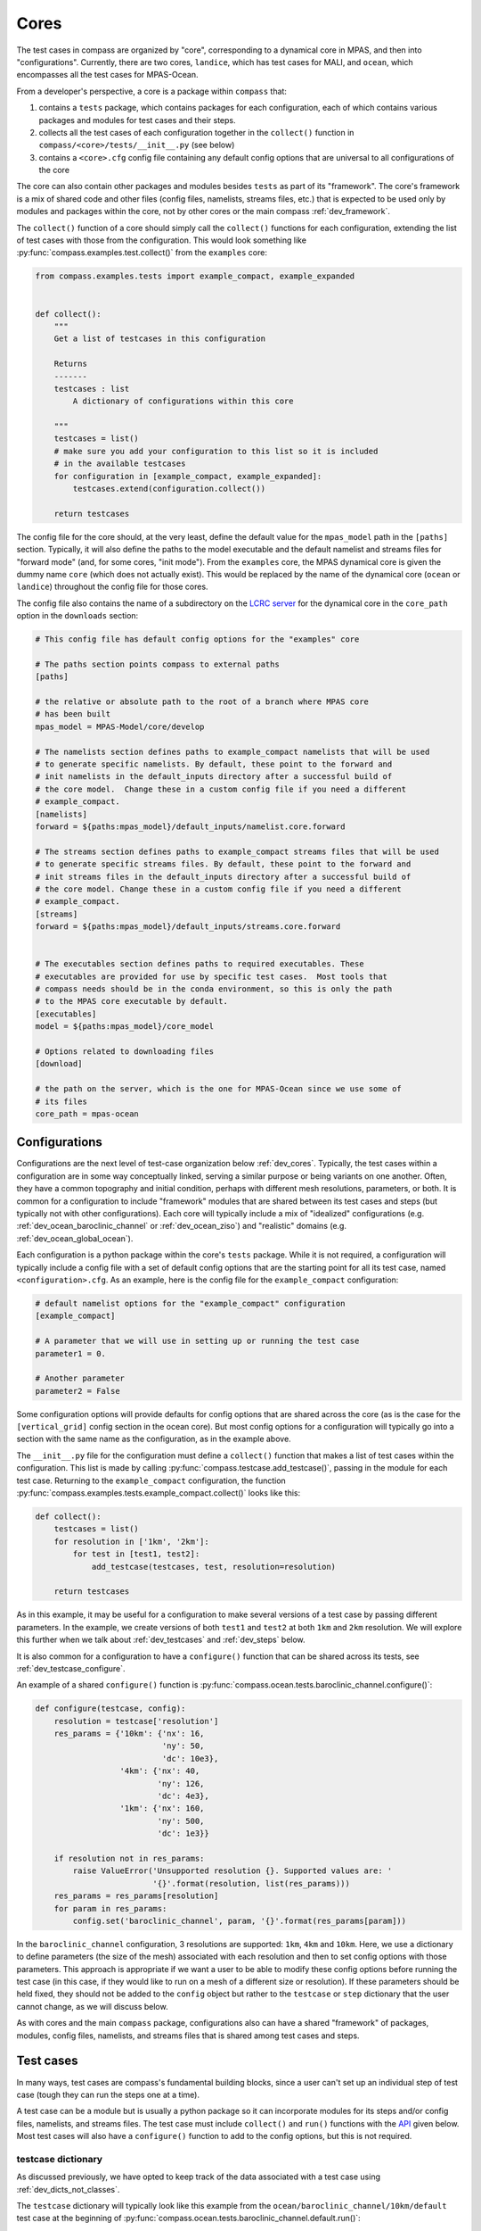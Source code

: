 .. _dev_cores:

Cores
=====

The test cases in compass are organized by "core", corresponding to a dynamical
core in MPAS, and then into "configurations".  Currently, there are two
cores, ``landice``, which has test cases for MALI, and ``ocean``, which
encompasses all the test cases for MPAS-Ocean.

From a developer's perspective, a core is a package within ``compass`` that:

1. contains a ``tests`` package, which contains packages for each
   configuration, each of which contains various packages and modules for
   test cases and their steps.

2. collects all the test cases of each configuration  together in the
   ``collect()`` function in ``compass/<core>/tests/__init__.py`` (see below)

3. contains a ``<core>.cfg`` config file containing any default config options
   that are universal to all configurations of the core

The core can also contain other packages and modules besides ``tests`` as part
of its "framework".  The core's framework is a mix of shared code and other
files (config files, namelists, streams files, etc.) that is expected to be
used only by modules and packages within the core, not by other cores or the
main compass :ref:`dev_framework`.

The ``collect()`` function of a core should simply call the ``collect()``
functions for each configuration, extending the list of test cases with those
from the configuration.  This would look something like
:py:func:`compass.examples.test.collect()` from the ``examples`` core:

.. code-block:: python

    from compass.examples.tests import example_compact, example_expanded


    def collect():
        """
        Get a list of testcases in this configuration

        Returns
        -------
        testcases : list
            A dictionary of configurations within this core

        """
        testcases = list()
        # make sure you add your configuration to this list so it is included
        # in the available testcases
        for configuration in [example_compact, example_expanded]:
            testcases.extend(configuration.collect())

        return testcases

The config file for the core should, at the very least, define the
default value for the ``mpas_model`` path in the ``[paths]`` section.
Typically, it will also define the paths to the model executable and the
default namelist and streams files for "forward mode" (and, for some cores,
"init mode").  From the ``examples`` core, the MPAS dynamical core is given
the dummy name ``core`` (which does not actually exist).  This would be
replaced by the name of the dynamical core (``ocean`` or ``landice``)
throughout the config file for those cores.

The config file also contains the name of a subdirectory on the
`LCRC server <https://web.lcrc.anl.gov/public/e3sm/mpas_standalonedata/>`_
for the dynamical core in the ``core_path`` option in the ``downloads``
section:

.. code-block:: cfg

    # This config file has default config options for the "examples" core

    # The paths section points compass to external paths
    [paths]

    # the relative or absolute path to the root of a branch where MPAS core
    # has been built
    mpas_model = MPAS-Model/core/develop

    # The namelists section defines paths to example_compact namelists that will be used
    # to generate specific namelists. By default, these point to the forward and
    # init namelists in the default_inputs directory after a successful build of
    # the core model.  Change these in a custom config file if you need a different
    # example_compact.
    [namelists]
    forward = ${paths:mpas_model}/default_inputs/namelist.core.forward

    # The streams section defines paths to example_compact streams files that will be used
    # to generate specific streams files. By default, these point to the forward and
    # init streams files in the default_inputs directory after a successful build of
    # the core model. Change these in a custom config file if you need a different
    # example_compact.
    [streams]
    forward = ${paths:mpas_model}/default_inputs/streams.core.forward


    # The executables section defines paths to required executables. These
    # executables are provided for use by specific test cases.  Most tools that
    # compass needs should be in the conda environment, so this is only the path
    # to the MPAS core executable by default.
    [executables]
    model = ${paths:mpas_model}/core_model

    # Options related to downloading files
    [download]

    # the path on the server, which is the one for MPAS-Ocean since we use some of
    # its files
    core_path = mpas-ocean

.. _dev_configs:

Configurations
--------------

Configurations are the next level of test-case organization below
:ref:`dev_cores`.  Typically, the test cases within a configuration are
in some way conceptually linked, serving a similar purpose or being variants on
one another. Often, they have a common topography and initial condition,
perhaps with different mesh resolutions, parameters, or both.  It is common for
a configuration to include "framework" modules that are shared between its test
cases and steps (but typically not with other configurations).  Each core will
typically include a mix of "idealized" configurations (e.g.
:ref:`dev_ocean_baroclinic_channel` or :ref:`dev_ocean_ziso`) and "realistic"
domains (e.g. :ref:`dev_ocean_global_ocean`).

Each configuration is a python package within the core's ``tests`` package.
While it is not required, a configuration will typically include a config file
with a set of default config options that are the starting point for all its
test case, named ``<configuration>.cfg``.  As an example, here is the config
file for the ``example_compact`` configuration:

.. code-block:: cfg

    # default namelist options for the "example_compact" configuration
    [example_compact]

    # A parameter that we will use in setting up or running the test case
    parameter1 = 0.

    # Another parameter
    parameter2 = False

Some configuration options will provide defaults for config options that are
shared across the core (as is the case for the ``[vertical_grid]`` config
section in the ocean core).  But most config options for a configuration will
typically go into a section with the same name as the configuration, as in the
example above.

The ``__init__.py`` file for the configuration must define a ``collect()``
function that makes a list of test cases within the configuration.  This list
is made by calling :py:func:`compass.testcase.add_testcase()`, passing in the
module for each test case.  Returning to the ``example_compact`` configuration,
the function :py:func:`compass.examples.tests.example_compact.collect()` looks
like this:

.. code-block:: python

    def collect():
        testcases = list()
        for resolution in ['1km', '2km']:
            for test in [test1, test2]:
                add_testcase(testcases, test, resolution=resolution)

        return testcases

As in this example, it may be useful for a configuration to make several
versions of a test case by passing different parameters.  In the example, we
create versions of both ``test1`` and ``test2`` at both ``1km`` and ``2km``
resolution.  We will explore this further when we talk about
:ref:`dev_testcases` and :ref:`dev_steps` below.

It is also common for a configuration to have a ``configure()`` function that
can be shared across its tests, see :ref:`dev_testcase_configure`.

An example of a shared ``configure()`` function is
:py:func:`compass.ocean.tests.baroclinic_channel.configure()`:

.. code-block:: python


    def configure(testcase, config):
        resolution = testcase['resolution']
        res_params = {'10km': {'nx': 16,
                               'ny': 50,
                               'dc': 10e3},
                      '4km': {'nx': 40,
                              'ny': 126,
                              'dc': 4e3},
                      '1km': {'nx': 160,
                              'ny': 500,
                              'dc': 1e3}}

        if resolution not in res_params:
            raise ValueError('Unsupported resolution {}. Supported values are: '
                             '{}'.format(resolution, list(res_params)))
        res_params = res_params[resolution]
        for param in res_params:
            config.set('baroclinic_channel', param, '{}'.format(res_params[param]))

In the ``baroclinic_channel`` configuration, 3 resolutions are supported:
``1km``, ``4km`` and ``10km``.  Here, we use a dictionary to define parameters
(the size of the mesh) associated with each resolution and then to set config
options with those parameters.  This approach is appropriate if we want a user
to be able to modify these config options before running the test case (in this
case, if they would like to run on a mesh of a different size or resolution).
If these parameters should be held fixed, they should not be added to the
``config`` object but rather to the ``testcase`` or ``step`` dictionary that
the user cannot change, as we will discuss below.

As with cores and the main ``compass`` package, configurations also can have
a shared "framework" of packages, modules, config files, namelists, and streams
files that is shared among test cases and steps.

.. _dev_testcases:

Test cases
----------

In many ways, test cases are compass's fundamental building blocks, since a
user can't set up an individual step of test case (tough they can run the steps
one at a time).

A test case can be a module but is usually a python package so it can
incorporate modules for its steps and/or config files, namelists, and streams
files.  The test case must include ``collect()`` and ``run()`` functions with
the `API <https://en.wikipedia.org/wiki/API>`_ given below. Most test cases
will also have a ``configure()`` function to add to the config options, but
this is not required.

.. _dev_testcase_dict:

testcase dictionary
^^^^^^^^^^^^^^^^^^^

As discussed previously, we have opted to keep track of the data associated
with a test case using :ref:`dev_dicts_not_classes`.

The ``testcase`` dictionary will typically look like this example from the
``ocean/baroclinic_channel/10km/default`` test case at the beginning of
:py:func:`compass.ocean.tests.baroclinic_channel.default.run()`:

.. code-block:: python


    testcase = {'base_work_dir': '/home/xylar/data/mpas/test_new_run_model/nightly/new_api',
                'config': 'default.cfg',
                'configuration': 'baroclinic_channel',
                'configure': 'configure',
                'core': 'ocean',
                'description': 'baroclinic channel 10km default test',
                'module': 'compass.ocean.tests.baroclinic_channel.default',
                'name': 'default',
                'new_step_log_file': True,
                'path': 'ocean/baroclinic_channel/10km/default',
                'resolution': '10km',
                'run': 'run',
                'steps': {'forward': {...},
                          'initial_state': {...}},
                'steps_to_run': ['initial_state', 'forward'],
                'subdir': '10km/default',
                'work_dir': '/home/xylar/data/mpas/test_new_run_model/nightly/new_api/ocean/baroclinic_channel/10km/default'}

``base_work_dir``
    The base directory where the test cases or test suite have been set up.

``config``
    The config file for the test case, typically ``<name>.cfg``, where
    ``<name>`` is the name of the test case.

``configuration``
    Which of the :ref:`dev_configs` this test case belongs to.  This entry is
    added automatically by :py:func:`compass.testcase.add_testcase()` when it
    is called in the configuration's ``collect()`` function and should not be
    modified.

``configure``
    The name of the :ref:`dev_testcase_configure` function for setting config
    options, set by :py:func:`compass.testcase.add_testcase()`.  This
    entry should only be modified if you have an important reason not to name
    the function in your test case's module ``configure``.

``core``
    Which of the :ref:`dev_cores` this test case belongs to.  This entry is
    added automatically by :py:func:`compass.testcase.add_testcase()` when it
    is called in the configuration's ``collect()`` function and should not be
    modified.

``description``
    A short (one line) description of the test case.  Typically, this is
    similar to the ``path`` of the test, just put into words.  This should be
    set by the test case in :ref:`dev_testcase_collect`.

``module``
    The full name of the module or package where the test case is defined.
    This entry is added automatically by
    :py:func:`compass.testcase.add_testcase()` when it is called in the
    configuration's ``collect()`` function and should not been to be modified.

``name``
    The name of the test case.  The default is the last part of ``module`` and
    is set by :py:func:`compass.testcase.add_testcase()`.  It is not typically
    necessary to change the name of the test case, but this could be done by
    passing ``name`` as a keyword argument to ``add_testcase()`` or within the
    test case's :ref:`dev_testcase_collect` function.

``new_step_log_file``
    An entry used by the compass :ref:`dev_framework` to determine if the steps
    of this test case need their own log files or if they should perform
    :ref:`dev_logging` to the same logger as the test case itself.  This entry
    should not be altered.

``path``
    The relative path of the test case within the base work directory, the
    combination of the ``core``, ``configuration`` and ``subdir``.  This entry
    is added automatically by the :ref:`dev_framework` after
    :ref:`dev_testcase_collect` is called and should not be modified.

``run``
    The name of the :ref:`dev_testcase_run` function for running the test case,
    set by :py:func:`compass.testcase.add_testcase()`.  This entry
    should only be modified if you have an important reason not to name the
    function in your test case's module ``run``.

``steps``
    A dictionary of steps in the test case with the names of the steps as keys
    and each :ref:`dev_step_dict` as the corresponding value.  The ``steps``
    dictionary is created by :py:func:`compass.testcase.add_testcase()` and
    passed to the test case's :ref:`dev_testcase_collect`.  New steps are
    added by calling :py:func:`compass.testcase.add_step()`.

``steps_to_run``
    A list of the steps to run.  By default, this is the names of all of the
    steps in ``steps`` in the order they were added.  You can modify these
    in :ref:`dev_testcase_collect` after calling
    :py:func:`compass.testcase.add_testcase()` if some steps should not
    be run by default. If a user asks to run a single step from the test case,
    the :ref:`dev_testcase_run` function for test case is still called but with
    this list set to just the name of the step to run.

``subdir``
    The subdirectory for the test case within the configuration.  The default
    is the the last part of the ``module`` (the same as the default ``name``)
    and is set by :py:func:`compass.testcase.add_testcase()`.  Most commonly,
    this entry would be modified within the test case's
    :ref:`dev_testcase_collect` function by calling
    :py:func:`compass.testcase.set_testcase_subdir()`. You can also modify
    this entry by passing ``subdir=<subdir>`` as a keyword argument to
    :py:func:`compass.testcase.add_testcase()` in the configuration's
    ``collect()`` function.

``work_dir``
    The directory where the test case has been set up, a combination of
    ``base_work_dir`` and ``path``.

You can add other entries to the dictionary to pass information between the
:ref:`dev_testcase_collect`, :ref:`dev_testcase_configure` and
:ref:`dev_testcase_run`.  In the example above, ``resolution`` has been added
for this purpose.

.. _dev_testcase_collect:

collect()
^^^^^^^^^

The ``collect()`` function must call :py:func:`compass.testcase.add_step()` for
each step in the test case.

The argument to ``collect()`` is the dictionary ``testcase`` describing the
test case, which will include the keys and values from any keyword arguments
passed to :py:func:`compass.testcase.add_testcase()`. In the example below, the
resolution (as a string) as been passed in this way.

It is important that the ``collect()`` function doesn't perform any
time-consuming calculations, download files, or otherwise use significant
resources because this function is called quite often for every single test
case and step: when test cases are listed, set up, or cleaned up, and also when
test suites are set up or cleaned up.  However, it is okay to add input,
output, streams and namelist files to the steps in the test case by calling any
of the following functions:

* :py:func:`compass.io.add_input_file()`

* :py:func:`compass.io.add_output_file()`

* :py:func:`compass.namelist.add_namelist_file()`

* :py:func:`compass.namelist.add_namelist_options()`

* :py:func:`compass.streams.add_streams_file()`

Each of these functions just caches information about the the inputs, outputs,
namelists or streams files to be read later if the test case in question gets
set up, so each takes a negligible amount of time.

As an example, here is
:py:func:`compass.ocean.tests.baroclinic_channel.rpe_test.collect()`:

.. code-block:: python

    from compass.testcase import set_testcase_subdir, add_step
    from compass.ocean.tests.baroclinic_channel import initial_state, forward
    from compass.ocean.tests.baroclinic_channel.rpe_test import analysis
    from compass.namelist import add_namelist_file
    from compass.streams import add_streams_file


    def collect(testcase):
        """
        Update the dictionary of test case properties and add steps

        Parameters
        ----------
        testcase : dict
            A dictionary of properties of this test case, which can be updated
        """
        resolution = testcase['resolution']
        testcase['description'] = 'baroclinic channel {} reference potential '\
                                  'energy (RPE)'.format(resolution)

        nus = [1, 5, 10, 20, 200]

        res_params = {'1km': {'cores': 144, 'min_cores': 36,
                              'max_memory': 64000, 'max_disk': 64000},
                      '4km': {'cores': 36, 'min_cores': 8,
                              'max_memory': 16000, 'max_disk': 16000},
                      '10km': {'cores': 8, 'min_cores': 4,
                               'max_memory': 2000, 'max_disk': 2000}}

        if resolution not in res_params:
            raise ValueError('Unsupported resolution {}. Supported values are: '
                             '{}'.format(resolution, list(res_params)))

        defaults = res_params[resolution]

        subdir = '{}/{}'.format(resolution, testcase['name'])
        set_testcase_subdir(testcase, subdir)

        add_step(testcase, initial_state, resolution=resolution)

        for index, nu in enumerate(nus):
            name = 'rpe_test_{}_nu_{}'.format(index+1, nu)
            # we pass the defaults for the resolution on as keyword arguments
            step = add_step(testcase, forward, name=name, subdir=name, threads=1,
                            nu=float(nu), resolution=resolution, **defaults)

            # add the local namelist and streams file
            add_namelist_file(
                step, 'compass.ocean.tests.baroclinic_channel.rpe_test',
                'namelist.forward')
            add_streams_file(
                step, 'compass.ocean.tests.baroclinic_channel.rpe_test',
                'streams.forward')

        add_step(testcase, analysis, resolution=resolution, nus=nus)

We have deliberately chosen a fairly complex example to demonstrate how to make
full use of :ref:`dev_code_sharing` in a test case.

The test case imports the modules for its steps (``initial_state``,
``forward``, and ``analysis`` in this case) so it can call
:py:func:`compass.testcase.add_step()`, passing each as an argument.  In the
process, the steps are added to the ``steps`` dictionary (see
:ref:`dev_steps`).

By default, the test ase will go into a directory with the same name as the
test case (``rpe_test`` in this case).  However, ``compass`` is flexible
about the subdirectory structure and the names of the subdirectories.  This
flexibility was an important requirement in moving away from
:ref:`legacy_compass`.  Each test case and step must end up in a unique
directory, so it may be important that the name and subdirectory of each test
case or step depends in some way on the arguments passed to
:py:func:`compass.testcase.add_testcase()` or
:py:func:`compass.testcase.add_step()`.  In the example above, the
``baroclinic_channel`` configuration calls
:py:func:`compass.testcase.add_testcase()` with each of the 3 supported
resolutions.  We use :py:func:`compass.testcase.set_testcase_subdir()` to
give the test case a unique directory for each resolution: ``1km/rpe_test``,
``4km/rpe_test`` and ``10km/rpe_test``, .

In the example above, the same ``forward`` step is included in the test case
5 times with a different viscosity parameter ``nu`` for each.  The value of
``nu`` is passed to :py:func:`compass.testcase.add_step()`, along with
the unique ``name`` and ``subdir`` of the step, and several other parameters:
``resolution``, ``cores``, ``min_cores``, ``max_memory``, and ``max_disk``.
(We use a trick to pass the last 4 of these with the ``defaults`` dictionary
using the ``**defaults`` argument.)  In this example, the steps are given
rather clumsy names---``rpe_test_1_nu_1``, ``rpe_test_2_nu_5``, etc.---but
these could be any unique names.

.. _dev_testcase_configure:

configure()
^^^^^^^^^^^

The ``configure()`` function is used to set config options or build them up
from defaults stored in config files within the test case or its configuration.
The ``config`` object that is modified in this function will be written to a
config file for the test case (see :ref:`configuration_files`). We already discussed
the ``configure()`` function a little bit in :ref:`dev_configs` because
it is common for test cases to call a shared ``configure()`` function.

``configure()`` always takes two arguments, the ``testcase`` dictionary that
was returned by ``collect()`` and the ``config`` object with config options
to add or modify.

:py:func:`compass.ocean.tests.baroclinic_channel.rpe_test.configure()` simply
calls the shared function in its configuration,
:py:func:`compass.ocean.tests.baroclinic_channel.configure()`:

.. code-block:: python

    from compass.ocean.tests import baroclinic_channel


    def configure(testcase, config):
        """
        Modify the configuration options for this testcase.

        Parameters
        ----------
        testcase : dict
            A dictionary of properties of this testcase from the ``collect()``
            function

        config : configparser.ConfigParser
            Configuration options for this testcase, a combination of the defaults
            for the machine, core and configuration
        """
        baroclinic_channel.configure(testcase, config)


:py:func:`compass.ocean.tests.baroclinic_channel.configure()` was already
shown in :ref:`dev_configs` above.  It sets parameters for the number of
cells in the mesh in the x and y directions and the resolution of those cells.

In a pinch, the ``configure()`` function can also be used to perform other
operations at the test-case level during when a test case is being set up.
An example of this would be creating a symlink to a README file that is shared
across the whole test case, as in
:py:func:`compass.ocean.tests.global_ocean.files_for_e3sm.configure()`:


.. code-block:: python

    from importlib.resources import path

    from compass.ocean.tests import global_ocean
    from compass.io import symlink


    def configure(testcase, config):
        """
        Modify the configuration options for this testcase.

        Parameters
        ----------
        testcase : dict
            A dictionary of properties of this testcase from the ``collect()``
            function

        config : configparser.ConfigParser
            Configuration options for this testcase, a combination of the defaults
            for the machine, core and configuration
        """
        global_ocean.configure(testcase, config)
        with path('compass.ocean.tests.global_ocean.files_for_e3sm', 'README') as \
                target:
            symlink(str(target), '{}/README'.format(testcase['work_dir']))


The ``configure()`` function is not the right place for adding or altering
entries in the :ref:`dev_testcase_dict`.

.. _dev_testcase_run:

run()
^^^^^

``run()`` takes 4 arguments:

``testcase``
   a dictionary of properties of this testcase returned by ``collect()``,

``test_suite``
   a dictionary of properties of the test suite (not currently used),

``config``
   the config options for this testcase (see :ref:`configuration_files`),

``logger``
   a :py:class:`logging.Logger` for output from the testcase.

In its simplest form, ``run()`` just calls
:py:func:`compass.testcase.run_steps()` with the same arguments to run all of
the steps of the test case:

.. code-block:: python

    from compass.testcase import run_steps


    def run(testcase, test_suite, config, logger):
        """
        Run each step of the testcase

        Parameters
        ----------
        testcase : dict
            A dictionary of properties of this testcase from the ``collect()``
            function

        test_suite : dict
            A dictionary of properties of the test suite

        config : configparser.ConfigParser
            Configuration options for this testcase, a combination of the defaults
            for the machine, core and configuration

        logger : logging.Logger
            A logger for output from the testcase
        """
        # just run all the steps in the order they were added
        run_steps(testcase, test_suite, config, logger)


``run()`` is also the right place to perform :ref:`dev_validation` of variables
in output files and/or timers in a simulation log.

In some circumstances, it will also be appropriate to update properties of
the steps in the test case based on config options that the user may have
changed.  This should only be necessary for config options related to the
resources used by the step: the target number of cores, the minimum number of
cores, the number of threads, the maximum memory usage, and the maximum disk
usage.  Other config options can simply be read in from within the step's
``run()`` function as needed.  But these performance-related config options
affect how the step runs and must be set *before* the step can run.

In this complex example,
:py:func:`compass.ocean.tests.global_ocean.init.run()`, we see examples of both
updating the ``steps`` dictionary based on config options and of validation of
variables in the output:

.. code-block:: python

    def run(testcase, test_suite, config, logger):
        """
        Run each step of the testcase

        Parameters
        ----------
        testcase : dict
            A dictionary of properties of this testcase from the ``collect()``
            function

        test_suite : dict
            A dictionary of properties of the test suite

        config : configparser.ConfigParser
            Configuration options for this testcase, a combination of the defaults
            for the machine, core and configuration

        logger : logging.Logger
            A logger for output from the testcase
        """
        work_dir = testcase['work_dir']
        with_bgc = testcase['with_bgc']
        steps = testcase['steps_to_run']
        if 'initial_state' in steps:
            step = testcase['steps']['initial_state']
            # get the these properties from the config options
            for option in ['cores', 'min_cores', 'max_memory', 'max_disk',
                           'threads']:
                step[option] = config.getint('global_ocean',
                                             'init_{}'.format(option))

        if 'ssh_adjustment' in steps:
            step = testcase['steps']['ssh_adjustment']
            # get the these properties from the config options
            for option in ['cores', 'min_cores', 'max_memory', 'max_disk',
                           'threads']:
                step[option] = config.getint('global_ocean',
                                             'forward_{}'.format(option))

        run_steps(testcase, test_suite, config, logger)

        if 'initial_state' in steps:
            variables = ['temperature', 'salinity', 'layerThickness']
            compare_variables(variables, config, work_dir,
                              filename1='initial_state/initial_state.nc')

            if with_bgc:
                variables = ['temperature', 'salinity', 'layerThickness', 'PO4',
                             'NO3', 'SiO3', 'NH4', 'Fe', 'O2', 'DIC',
                             'DIC_ALT_CO2', 'ALK', 'DOC', 'DON', 'DOFe', 'DOP',
                             'DOPr', 'DONr', 'zooC', 'spChl', 'spC', 'spFe',
                             'spCaCO3', 'diatChl', 'diatC', 'diatFe', 'diatSi',
                             'diazChl', 'diazC', 'diazFe', 'phaeoChl', 'phaeoC',
                             'phaeoFe', 'DMS', 'DMSP', 'PROT', 'POLY', 'LIP']
                compare_variables(variables, config, work_dir,
                                  filename1='initial_state/initial_state.nc')

        if 'ssh_adjustment' in steps:
            variables = ['ssh', 'landIcePressure']
            compare_variables(variables, config, work_dir,
                              filename1='ssh_adjustment/adjusted_init.nc')


As mentioned in :ref:`dev_testcase_dict`, the ``steps_to_run`` entry may either
be the full list of steps from the test case that would typically be run to
complete the test case (the value given to it in :ref:`dev_testcase_collect`)
or it may be a single test case because the user is running the steps manually,
one at a time.  For this reason, it is always a good idea to check if a given
step is being run before altering the entries in :ref:`dev_step_dict` based on
config options, as shown in the example.  Similarly, it is important to check
if the step was run before running validation.  Otherwise, the validation may
fail merely because the user didn't ask for that particular step (yet).

.. _dev_steps:

Steps
-----

Steps are the smallest units of work that can be executed on their own in
``compass``.  All test cases are made up of 1 or more steps, and all steps
are set up into subdirectories inside of the work directory for the test case.
Typically, a user will run all steps in a test case but certain test cases may
prefer to have steps that are not run by default (e.g. a long forward
simulation or optional visualization) but which are available for a user to
manually alter and then run on their own.

A step is described by a ``step`` dictionary and has :ref:`dev_step_collect`,
:ref:`dev_step_setup`, and :ref:`dev_step_run` functions, described below.

.. _dev_step_inputs_outputs:

inputs and outputs
^^^^^^^^^^^^^^^^^^

Currently, steps run in sequence in the order they are added to the test case
(or in the order they appear in ``testcase['steps_to_run']``).  There are plans
to allow test cases and their steps to run in parallel in the future. For this
reason, we require that each step defines a list of the absolute paths to
all input files that could come from other steps (possibly in other test cases)
and all outputs from the step that might be used by other steps (again,
possibly in other test cases).  There is no harm in including inputs to the
step that do not come from other steps (e.g. files that will be downloaded
when the test case gets set up) as long as they are sure to exist before the
step runs.  Likewise, there is no harm in including outputs from the step that
aren't used by any other steps in any test cases as long as the step will be
sure to generate them.

The inputs and outputs need to be defined during :ref:`dev_step_collect` or
:ref:`dev_step_setup` because they are needed before :ref:`dev_step_run` is
called (to determine which steps depend on which other steps).  Inputs are
added with :py:func:`compass.io.add_input_file()` and outputs with
:py:func:`compass.io.add_output_file()`, see :ref:`dev_io`.  Inputs may be
symbolic links to files in ``compass``, from the various databases on the
`LCRC server <https://web.lcrc.anl.gov/public/e3sm/mpas_standalonedata/>`_,
downloaded from another source, or from another step.

Because the inputs and outputs need to be defined before the step runs, there
can be some cases to avoid.  The name of an output file should not depend on a
config option.  Otherwise, if the user changes the config option, the file
actually created may have a different name than expected, in which case the
step will fail.  This would be true even if a subsequent step would have been
able to read in the same config option and modify the name of the expected
input file.

Along the same lines, an input or output file name should not depend on data
from an input file that does not exist during :ref:`dev_step_setup`.  Since the
file does not exist, there is no way to read the file with the dependency
within :ref:`dev_step_setup` and determine the resulting input or output file
name.

Both of these issues have arisen for the
:ref:`dev_ocean_global_ocean_files_for_e3sm` test case from the
:ref:`dev_ocean_global_ocean` configuration.  Output files are named using the
"short name" of the mesh in E3SM, which depends both on config options and on
the number of vertical levels, which is read in from a mesh file created in a
previous step.  For now, the outputs of this step are not used by any other
steps so it is safe to simply omit them, but this could become problematic in
the future if new steps are added that depend on
:ref:`dev_ocean_global_ocean_files_for_e3sm`.

.. _dev_step_dict:

step dictionary
^^^^^^^^^^^^^^^

Just as a test case is described by a :ref:`dev_testcase_dict`, we use a
python dictionary ``step`` to keep track of data (other than config options)
that are needed to collect, setup and run a step.  The ``step`` dictionary will
typically look like this example from the
``ocean/baroclinic_channel/10km/default/initial_state`` step at the beginning
of :py:func:`compass.ocean.tests.baroclinic_channel.initial_state.run()`:

.. code-block:: python


    step = {'base_work_dir': '/home/xylar/data/mpas/test_new_run_model/nightly/new_api',
            'config': 'default.cfg',
            'configuration': 'baroclinic_channel',
            'core': 'ocean',
            'cores': 1,
            'inputs': [],
            'max_disk': 8000,
            'max_memory': 8000,
            'min_cores': 1,
            'module': 'compass.ocean.tests.baroclinic_channel.initial_state',
            'name': 'initial_state',
            'outputs': ['/home/xylar/data/mpas/test_new_run_model/nightly/new_api/ocean/baroclinic_channel/10km/default/initial_state/base_mesh.nc',
                        '/home/xylar/data/mpas/test_new_run_model/nightly/new_api/ocean/baroclinic_channel/10km/default/initial_state/culled_mesh.nc',
                        '/home/xylar/data/mpas/test_new_run_model/nightly/new_api/ocean/baroclinic_channel/10km/default/initial_state/culled_graph.info',
                        '/home/xylar/data/mpas/test_new_run_model/nightly/new_api/ocean/baroclinic_channel/10km/default/initial_state/ocean.nc'],
            'path': 'ocean/baroclinic_channel/10km/default/initial_state',
            'resolution': '10km',
            'run': 'run',
            'setup': 'setup',
            'subdir': 'initial_state',
            'testcase': 'default',
            'testcase_subdir': '10km/default',
            'threads': 1,
            'work_dir': '/home/xylar/data/mpas/test_new_run_model/nightly/new_api/ocean/baroclinic_channel/10km/default/initial_state'}

``base_work_dir``
    The base directory where the test cases or test suite have been set up.

``config``
    The config file for the test case, typically ``<name>.cfg``, where
    ``<name>`` is the name of the test case.

``configuration``
    Which of the :ref:`dev_configs` this test case belongs to.  This entry is
    added automatically by :py:func:`compass.testcase.add_step()` when it
    is called in the configuration's ``collect()`` function and should not be
    modified.

``core``
    Which of the :ref:`dev_cores` this test case belongs to.  This entry is
    added automatically by :py:func:`compass.testcase.add_step()` when it
    is called in the configuration's ``collect()`` function and should not be
    modified.

``cores``
    The "target" number of cores that the step would ideally run on if that
    number is available.  This entry should be set via keyword argument to
    :py:func:`compass.testcase.add_step()`, in :ref:`dev_step_collect`
    or  in :ref:`dev_step_setup` if it is known in advance, or in the test
    case's :ref:`dev_testcase_run` if it comes from a config option that a user
    might alter.

``inputs``
    A list of absolute paths of input files to the step, added with calls to
    :py:func:`compass.io.add_input_file()`.

``max_disk``
    The maximum amount of disk space the step is allowed to use.  This is a
    placeholder for the time being and is not used. This entry should be set
    via keyword argument to :py:func:`compass.testcase.add_step()`, in
    :ref:`dev_step_collect` or in :ref:`dev_step_setup` if it is known in
    advance, or in the test case's :ref:`dev_testcase_run` if it comes from a
    config option that a user might alter.

``max_memory``
    The maximum amount of memory the step is allowed to use.  This is a
    placeholder for the time being and is not used. This entry should be set
    via keyword argument to :py:func:`compass.testcase.add_step()`, in
    :ref:`dev_step_collect` or in :ref:`dev_step_setup` if it is known in
    advance, or in the test case's :ref:`dev_testcase_run` if it comes from a
    config option that a user might alter.

``min_cores``
    The minimum number of cores that the step can run on.  If fewer cores are
    available on the system, the step will fail.  This entry should be set via
    keyword argument to :py:func:`compass.testcase.add_step()`, in
    :ref:`dev_step_collect` or  in :ref:`dev_step_setup` if it is known in
    advance, or in the test case's :ref:`dev_testcase_run` if it comes from a
    config option that a user might alter.

``module``
    The full name of the module where the step is defined. This entry is added
    automatically by :py:func:`compass.testcase.add_step()` when it is called
    in the test case's :ref:`dev_testcase_collect` function and should not been
    to be modified.

``name``
    The name of the step.  The default is the last part of ``module`` and is
    set by :py:func:`compass.testcase.add_step()`.  You can modify this entry
    by passing ``name=<name>`` as a keyword argument to this function when it
    is called in the test case's :ref:`dev_testcase_collect` function.

``outputs``
    A list of absolute paths of output files to the step, added with calls to
    :py:func:`compass.io.add_output_file()`.

``path``
    The relative path of the steps within the base work directory, the
    combination of the ``core``, ``configuration``, ``testcase_subdir`` and
    ``subdir``.  This entry is added automatically by the :ref:`dev_framework`
    after :ref:`dev_step_collect` is called and should not be modified.

``run``
    The name of the :ref:`dev_step_run` function for running the step,
    set by :py:func:`compass.testcase.add_step()`.  This entry should only be
    modified if you have an important reason not to name the function in your
    test case's module ``run``.

``steup``
    The name of the :ref:`dev_step_setup` function for setting up the step,
    set by :py:func:`compass.testcase.add_step()`.  This entry should only be
    modified if you have an important reason not to name the function in your
    test case's module ``setup``.

``subdir``
    The subdirectory for the step within the test case.  The default is the the
    last part of the ``module`` (the same as the default ``name``) and is set
    by :py:func:`compass.testcase.add_step()`.  You can modify this entry by
    passing ``subdir=<subdir>`` as a keyword argument to this function when it
    is called in the configuration's ``collect()`` function.

``testcase``
    The name of the test case that this step belongs to.  This comes from the
    test case and should not be modified by the step.

``testcase_subdir``
    The subdirectory for the test case within the configuration.  This comes
    from the test case and should not be modified by the step.

``threads``
    The number of threads used by the step.  This entry should be set via
    keyword argument to :py:func:`compass.testcase.add_step()`, in
    :ref:`dev_step_collect` or  in :ref:`dev_step_setup` if it is known in
    advance, or in the test case's :ref:`dev_testcase_run` if it comes from a
    config option that a user might alter.

``work_dir``
    The directory where the step has been set up, a combination of
    ``base_work_dir`` and ``path``.

You can add other entries to the dictionary to pass information between the
:ref:`dev_step_collect`, :ref:`dev_step_setup`, and :ref:`dev_step_run`.  In
the example above, ``resolution`` has been added for this purpose.

.. _dev_step_collect:

collect()
^^^^^^^^^

The arguments to ``collect()`` are the dictionaries ``testcase`` describing the
test case and ``step`` describing the step.  The latter will include the keys
and values from any keyword arguments passed to
:py:func:`compass.testcase.add_step()`. In the example below, the resolution
(as a string) as been passed in this way.

As with the test case's :ref:`dev_testcase_collect`, it is important that the
step's ``collect()`` function doesn't perform any time-consuming calculations,
download files, or otherwise use significant resources because this function is
called quite often for every single test case and step: when test cases are
listed, set up, or cleaned up, and also when test suites are set up or cleaned
up.  However, it is okay to add input, output, streams and namelist files to
the step by calling any of the following functions:

* :py:func:`compass.io.add_input_file()`

* :py:func:`compass.io.add_output_file()`

* :py:func:`compass.namelist.add_namelist_file()`

* :py:func:`compass.namelist.add_namelist_options()`

* :py:func:`compass.streams.add_streams_file()`

Each of these functions just caches information about the the inputs, outputs,
namelists or streams files to be read later if the test case in question gets
set up, so each takes a negligible amount of time.

The following is the contents of
:py:func:`compass.ocean.tests.baroclinic_channel.forward.collect()`:

.. code-block:: python

    from compass.namelist import add_namelist_file, add_namelist_options
    from compass.streams import add_streams_file


    def collect(testcase, step):
        """
        Update the dictionary of step properties

        Parameters
        ----------
        testcase : dict
            A dictionary of properties of this test case, which should not be
            modified here

        step : dict
            A dictionary of properties of this step, which can be updated
        """
        defaults = dict(max_memory=1000, max_disk=1000, threads=1)
        for key, value in defaults.items():
            step.setdefault(key, value)

        step.setdefault('min_cores', step['cores'])

        add_namelist_file(step, 'compass.ocean.tests.baroclinic_channel',
                          'namelist.forward')
        add_namelist_file(step, 'compass.ocean.tests.baroclinic_channel',
                          'namelist.{}.forward'.format(step['resolution']))
        if 'nu' in step:
            # update the viscosity to the requested value
            options = {'config_mom_del2': '{}'.format(step['nu'])}
            add_namelist_options(step, options)

        add_streams_file(step, 'compass.ocean.tests.baroclinic_channel',
                         'streams.forward')


A set of default parameters (``max_memory``, ``max_disk`` and ``threads``) is
added to ``step`` if these parameters have not already been set.  Similarly,
``min_cores`` is set to ``cores`` if it has not already been set.

Then, two files with modifications to the namelist options are added (for
later processing), and an additional config option is set manually via
a python dictionary of namelist options.

Finally, a file with modifications to the default streams is also added (again,
for later processing).

.. _dev_step_setup:

setup()
^^^^^^^

The ``setup()`` function is called when a user is setting up each step either
as part of a call to :ref:`dev_compass_setup` or :ref:`dev_compass_suite`.
As in :ref:`dev_step_collect`, you can add input, output, streams and namelist
files to the step by calling any of the following functions:

* :py:func:`compass.io.add_input_file()`

* :py:func:`compass.io.add_output_file()`

* :py:func:`compass.namelist.add_namelist_file()`

* :py:func:`compass.namelist.add_namelist_options()`

* :py:func:`compass.streams.add_streams_file()`

You can also add the contents of one or more :ref:`configuration_files` to the
``config`` object, or use ``config.set()`` to set config options directly.

If namelists and streams files have been defined, you should call
:py:func:`compass.namelist.generate_namelist()` and
:py:func:`compass.streams.generate_streams()` somewhere in ``setup()``.

If you are running the MPAS model, you should call
:py:func:`compass.model.add_model_as_input()` to create a symlink to the
MPAS model's executable.

Set up should not do any major computations or any time-consuming operations
other than downloading files.

As an example, here is
:py:func:`compass.ocean.tests.baroclinic_channel.forward.setup()`:

.. code-block:: python

    from compass.io import add_input_file, add_output_file
    from compass.namelist import generate_namelist
    from compass.streams import generate_streams
    from compass.model import add_model_as_input


    def setup(step, config):
        """
        Set up the test case in the work directory, including downloading any
        dependencies

        Parameters
        ----------
        step : dict
            A dictionary of properties of this step

        config : configparser.ConfigParser
            Configuration options for this test case, a combination of the defaults
            for the machine, core, configuration and test case
        """
        # generate the namelist and streams files file from the various files and
        # replacements we have collected
        generate_namelist(step, config)
        generate_streams(step, config)

        add_model_as_input(step, config)

        add_input_file(step, filename='init.nc',
                       target='../initial_state/ocean.nc')
        add_input_file(step, filename='graph.info',
                       target='../initial_state/culled_graph.info')

        add_output_file(step, filename='output.nc')

First, the namelist and streams file are generated.  Then, the model's
executable is linked (and included among the ``inputs``).  Two other input
files are added (symlinks from the ``initial_state`` step).  Finally, an output
file is added.

.. _dev_step_run:

run()
^^^^^

Okay, we're ready to define how the step will run!

The contents of ``run()`` can vary quite a lot between steps.

In the test ``baroclinic_channel`` configuration, the ``run()`` function for
the ``initial_state`` step,
:py:func:`compass.ocean.tests.baroclinic_channel.initial_state.run()`, is quite
involved:

.. code-block:: python

    import os
    import xarray
    import numpy

    from mpas_tools.planar_hex import make_planar_hex_mesh
    from mpas_tools.io import write_netcdf
    from mpas_tools.mesh.conversion import convert, cull

    from compass.ocean.vertical import generate_grid


    def run(step, test_suite, config, logger):
        """
        Run this step of the testcase

        Parameters
        ----------
        step : dict
            A dictionary of properties of this step from the ``collect()``
            function, with modifications from the ``setup()`` function.

        test_suite : dict
            A dictionary of properties of the test suite

        config : configparser.ConfigParser
            Configuration options for this testcase, a combination of the defaults
            for the machine, core and configuration

        logger : logging.Logger
            A logger for output from the step
       """
        section = config['baroclinic_channel']
        nx = section.getint('nx')
        ny = section.getint('ny')
        dc = section.getfloat('dc')

        dsMesh = make_planar_hex_mesh(nx=nx, ny=ny, dc=dc, nonperiodic_x=False,
                                      nonperiodic_y=True)
        write_netcdf(dsMesh, 'base_mesh.nc')

        dsMesh = cull(dsMesh, logger=logger)
        dsMesh = convert(dsMesh, graphInfoFileName='culled_graph.info',
                         logger=logger)
        write_netcdf(dsMesh, 'culled_mesh.nc')

        section = config['baroclinic_channel']
        use_distances = section.getboolean('use_distances')
        gradient_width_dist = section.getfloat('gradient_width_dist')
        gradient_width_frac = section.getfloat('gradient_width_frac')
        bottom_temperature = section.getfloat('bottom_temperature')
        surface_temperature = section.getfloat('surface_temperature')
        temperature_difference = section.getfloat('temperature_difference')
        salinity = section.getfloat('salinity')
        coriolis_parameter = section.getfloat('coriolis_parameter')

        ds = dsMesh.copy()

        interfaces = generate_grid(config=config)

        bottom_depth = interfaces[-1]
        vert_levels = len(interfaces) - 1

        ds['refBottomDepth'] = ('nVertLevels', interfaces[1:])
        ds['refZMid'] = ('nVertLevels', -0.5 * (interfaces[1:] + interfaces[0:-1]))
        ds['vertCoordMovementWeights'] = xarray.ones_like(ds.refBottomDepth)

        xCell = ds.xCell
        yCell = ds.yCell

        xMin = xCell.min().values
        xMax = xCell.max().values
        yMin = yCell.min().values
        yMax = yCell.max().values

        yMid = 0.5*(yMin + yMax)
        xPerturbMin = xMin + 4.0 * (xMax - xMin) / 6.0
        xPerturbMax = xMin + 5.0 * (xMax - xMin) / 6.0

        if use_distances:
            perturbationWidth = gradient_width_dist
        else:
            perturbationWidth = (yMax - yMin) * gradient_width_frac

        yOffset = perturbationWidth * numpy.sin(
            6.0 * numpy.pi * (xCell - xMin) / (xMax - xMin))

        temp_vert = (bottom_temperature +
                     (surface_temperature - bottom_temperature) *
                     ((ds.refZMid + bottom_depth) / bottom_depth))

        frac = xarray.where(yCell < yMid - yOffset, 1., 0.)

        mask = numpy.logical_and(yCell >= yMid - yOffset,
                                 yCell < yMid - yOffset + perturbationWidth)
        frac = xarray.where(mask,
                            1. - (yCell - (yMid - yOffset)) / perturbationWidth,
                            frac)

        temperature = temp_vert - temperature_difference * frac
        temperature = temperature.transpose('nCells', 'nVertLevels')

        # Determine yOffset for 3rd crest in sin wave
        yOffset = 0.5 * perturbationWidth * numpy.sin(
            numpy.pi * (xCell - xPerturbMin) / (xPerturbMax - xPerturbMin))

        mask = numpy.logical_and(
            numpy.logical_and(yCell >= yMid - yOffset - 0.5 * perturbationWidth,
                              yCell <= yMid - yOffset + 0.5 * perturbationWidth),
            numpy.logical_and(xCell >= xPerturbMin,
                              xCell <= xPerturbMax))

        temperature = (temperature +
                       mask * 0.3 * (1. - ((yCell - (yMid - yOffset)) /
                                           (0.5 * perturbationWidth))))

        temperature = temperature.expand_dims(dim='Time', axis=0)

        layerThickness = xarray.DataArray(data=interfaces[1:] - interfaces[0:-1],
                                          dims='nVertLevels')
        _, layerThickness = xarray.broadcast(xCell, layerThickness)
        layerThickness = layerThickness.transpose('nCells', 'nVertLevels')
        layerThickness = layerThickness.expand_dims(dim='Time', axis=0)

        normalVelocity = xarray.zeros_like(ds.xEdge)
        normalVelocity, _ = xarray.broadcast(normalVelocity, ds.refBottomDepth)
        normalVelocity = normalVelocity.transpose('nEdges', 'nVertLevels')
        normalVelocity = normalVelocity.expand_dims(dim='Time', axis=0)

        ds['temperature'] = temperature
        ds['salinity'] = salinity * xarray.ones_like(temperature)
        ds['normalVelocity'] = normalVelocity
        ds['layerThickness'] = layerThickness
        ds['restingThickness'] = layerThickness
        ds['bottomDepth'] = bottom_depth * xarray.ones_like(xCell)
        ds['maxLevelCell'] = vert_levels * xarray.ones_like(xCell, dtype=int)
        ds['fCell'] = coriolis_parameter * xarray.ones_like(xCell)
        ds['fEdge'] = coriolis_parameter * xarray.ones_like(ds.xEdge)
        ds['fVertex'] = coriolis_parameter * xarray.ones_like(ds.xVertex)

        write_netcdf(ds, 'ocean.nc')

Without going into all the details of this function, it creates a mesh that
is periodic in x (but not y), then adds a vertical grid and an initial
condition to an :py:class:`xarray.Dataset`, which is then written out to
the file ``ocean.nc``.

In the example step we've been using,
:py:func:`compass.ocean.tests.baroclinic_channel.forward.run()` looks like
this:

.. code-block:: python

    from compass.model import run_model


    def run(step, test_suite, config, logger):
        """
        Run this step of the test case

        Parameters
        ----------
        step : dict
            A dictionary of properties of this step

        test_suite : dict
            A dictionary of properties of the test suite

        config : configparser.ConfigParser
            Configuration options for this test case, a combination of the defaults
            for the machine, core and configuration

        logger : logging.Logger
            A logger for output from the step
        """
        run_model(step, config, logger)

the :py:func:`compass.model.run_model()` function takes care of updating the
namelist options for the test case to make sure the PIO tasks and stride are
consistent with the requested number of cores, creates a graph partition for
the requested number of cores, and runs the model.

To get a feel for different types of ``run()`` functions, it may be best to
explore different test cases.
